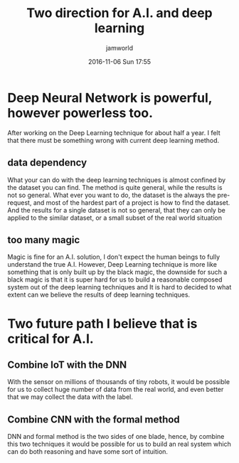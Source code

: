 #+STARTUP: showall
#+STARTUP: hidestars
#+OPTIONS: H:2 num:nil tags:nil toc:nil timestamps:t
#+LAYOUT: post
#+AUTHOR: jamworld
#+DATE: 2016-11-06 Sun 17:55
#+TITLE: Two direction for A.I. and deep learning
#+DESCRIPTION: The most important A.I. topic
#+TAGS: deep learning
#+CATEGORIES: thoughts

* Deep Neural Network is powerful, however powerless too.
  After working on the Deep Learning technique for about half a year. I felt that there must be something wrong with current deep learning method.
** data dependency 
   What your can do with the deep learning techniques is almost confined by the dataset you can find. The method is quite general, while the results is not so general. What ever you want to do, the dataset is the always the pre-request, and most of the hardest part of a project is how to find the dataset. And the results for a single dataset is not so general, that they can only be applied to the similar dataset, or a small subset of the real world situation
** too many magic
   Magic is fine for an A.I. solution, I don't expect the human beings to fully understand the true A.I. However, Deep Learning technique is more like something that is only built up by the black magic, the downside for such a black magic is that it is super hard for us to build a reasonable composed system out of the deep learning techniques and It is hard to decided to what extent can we believe the results of deep learning techniques.
* Two future path I believe that is critical for A.I.
** Combine IoT with the DNN
   With the sensor on millions of thousands of tiny robots, it would be possible for us to collect huge number of data from the real world, and even better that we may collect the data with the label.
** Combine CNN with the formal method
   DNN and formal method is the two sides of one blade, hence, by combine this two techniques it would be possible for us to build an real system which can do both reasoning and have some sort of intuition.
